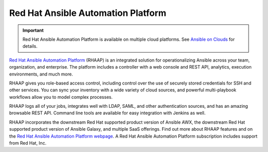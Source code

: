 .. _ansible_platform:

Red Hat Ansible Automation Platform
===================================

.. important::

  Red Hat Ansible Automation Platform is available on multiple cloud platforms. See `Ansible on Clouds <https://access.redhat.com/documentation/en-us/ansible_on_clouds/2.x>`_ for details.
  
`Red Hat Ansible Automation Platform <https://www.ansible.com/products/automation-platform>`_ (RHAAP) is an integrated solution for operationalizing Ansible across your team, organization, and enterprise. The platform includes a controller with a web console and REST API, analytics, execution environments, and much more.

RHAAP gives you role-based access control, including control over the use of securely stored credentials for SSH and other services. You can sync your inventory with a wide variety of cloud sources, and powerful multi-playbook workflows allow you to model complex processes.

RHAAP logs all of your jobs, integrates well with LDAP, SAML, and other authentication sources, and has an amazing browsable REST API. Command line tools are available for easy integration with Jenkins as well.

RHAAP incorporates the downstream Red Hat supported product version of Ansible AWX, the downstream Red Hat supported product version of Ansible Galaxy, and multiple SaaS offerings. Find out more about RHAAP features and on the `Red Hat Ansible Automation Platform webpage <https://www.ansible.com/products/automation-platform>`_. A Red Hat Ansible Automation Platform subscription includes support from Red Hat, Inc.
